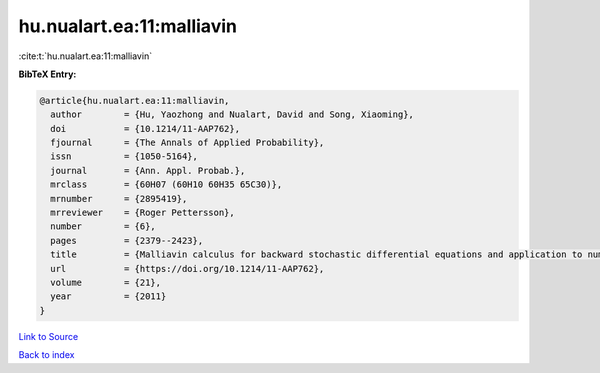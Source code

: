 hu.nualart.ea:11:malliavin
==========================

:cite:t:`hu.nualart.ea:11:malliavin`

**BibTeX Entry:**

.. code-block:: bibtex

   @article{hu.nualart.ea:11:malliavin,
     author        = {Hu, Yaozhong and Nualart, David and Song, Xiaoming},
     doi           = {10.1214/11-AAP762},
     fjournal      = {The Annals of Applied Probability},
     issn          = {1050-5164},
     journal       = {Ann. Appl. Probab.},
     mrclass       = {60H07 (60H10 60H35 65C30)},
     mrnumber      = {2895419},
     mrreviewer    = {Roger Pettersson},
     number        = {6},
     pages         = {2379--2423},
     title         = {Malliavin calculus for backward stochastic differential equations and application to numerical solutions},
     url           = {https://doi.org/10.1214/11-AAP762},
     volume        = {21},
     year          = {2011}
   }

`Link to Source <https://doi.org/10.1214/11-AAP762},>`_


`Back to index <../By-Cite-Keys.html>`_
